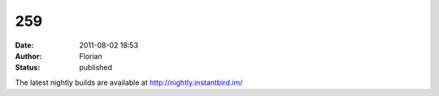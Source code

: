 259
###
:date: 2011-08-02 18:53
:author: Florian
:status: published

The latest nightly builds are available at http://nightly.instantbird.im/
